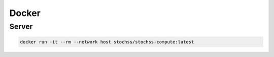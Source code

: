 Docker
======

Server
------

.. code-block:: bash

    docker run -it --rm --network host stochss/stochss-compute:latest


